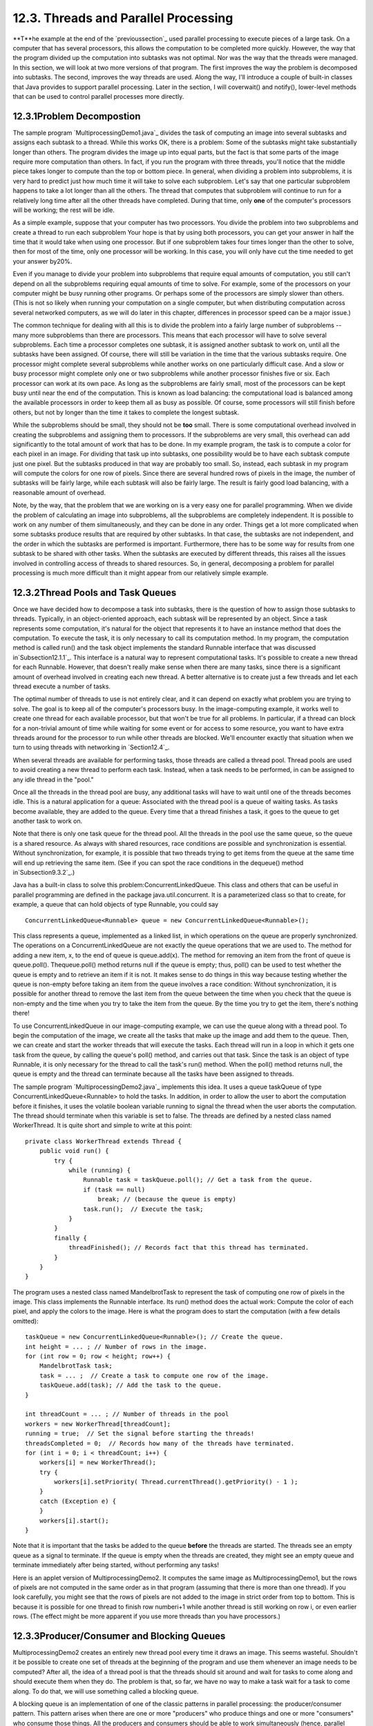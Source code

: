 
12.3. Threads and Parallel Processing
-------------------------------------



**T**he example at the end of the `previoussection`_ used parallel
processing to execute pieces of a large task. On a computer that has
several processors, this allows the computation to be completed more
quickly. However, the way that the program divided up the computation
into subtasks was not optimal. Nor was the way that the threads were
managed. In this section, we will look at two more versions of that
program. The first improves the way the problem is decomposed into
subtasks. The second, improves the way threads are used. Along the
way, I'll introduce a couple of built-in classes that Java provides to
support parallel processing. Later in the section, I will coverwait()
and notify(), lower-level methods that can be used to control parallel
processes more directly.





12.3.1Problem Decompostion
~~~~~~~~~~~~~~~~~~~~~~~~~~

The sample program `MultiprocessingDemo1.java`_ divides the task of
computing an image into several subtasks and assigns each subtask to a
thread. While this works OK, there is a problem: Some of the subtasks
might take substantially longer than others. The program divides the
image up into equal parts, but the fact is that some parts of the
image require more computation than others. In fact, if you run the
program with three threads, you'll notice that the middle piece takes
longer to compute than the top or bottom piece. In general, when
dividing a problem into subproblems, it is very hard to predict just
how much time it will take to solve each subproblem. Let's say that
one particular subproblem happens to take a lot longer than all the
others. The thread that computes that subproblem will continue to run
for a relatively long time after all the other threads have completed.
During that time, only **one** of the computer's processors will be
working; the rest will be idle.

As a simple example, suppose that your computer has two processors.
You divide the problem into two subproblems and create a thread to run
each subproblem Your hope is that by using both processors, you can
get your answer in half the time that it would take when using one
processor. But if one subproblem takes four times longer than the
other to solve, then for most of the time, only one processor will be
working. In this case, you will only have cut the time needed to get
your answer by20%.

Even if you manage to divide your problem into subproblems that
require equal amounts of computation, you still can't depend on all
the subproblems requiring equal amounts of time to solve. For example,
some of the processors on your computer might be busy running other
programs. Or perhaps some of the processors are simply slower than
others. (This is not so likely when running your computation on a
single computer, but when distributing computation across several
networked computers, as we will do later in this chapter, differences
in processor speed can be a major issue.)

The common technique for dealing with all this is to divide the
problem into a fairly large number of subproblems -- many more
subproblems than there are processors. This means that each processor
will have to solve several subproblems. Each time a processor
completes one subtask, it is assigned another subtask to work on,
until all the subtasks have been assigned. Of course, there will still
be variation in the time that the various subtasks require. One
processor might complete several subproblems while another works on
one particularly difficult case. And a slow or busy processor might
complete only one or two subproblems while another processor finishes
five or six. Each processor can work at its own pace. As long as the
subproblems are fairly small, most of the processors can be kept busy
until near the end of the computation. This is known as load
balancing: the computational load is balanced among the available
processors in order to keep them all as busy as possible. Of course,
some processors will still finish before others, but not by longer
than the time it takes to complete the longest subtask.

While the subproblems should be small, they should not be **too**
small. There is some computational overhead involved in creating the
subproblems and assigning them to processors. If the subproblems are
very small, this overhead can add significantly to the total amount of
work that has to be done. In my example program, the task is to
compute a color for each pixel in an image. For dividing that task up
into subtasks, one possibility would be to have each subtask compute
just one pixel. But the subtasks produced in that way are probably too
small. So, instead, each subtask in my program will compute the colors
for one row of pixels. Since there are several hundred rows of pixels
in the image, the number of subtasks will be fairly large, while each
subtask will also be fairly large. The result is fairly good load
balancing, with a reasonable amount of overhead.

Note, by the way, that the problem that we are working on is a very
easy one for parallel programming. When we divide the problem of
calculating an image into subproblems, all the subproblems are
completely independent. It is possible to work on any number of them
simultaneously, and they can be done in any order. Things get a lot
more complicated when some subtasks produce results that are required
by other subtasks. In that case, the subtasks are not independent, and
the order in which the subtasks are performed is important.
Furthermore, there has to be some way for results from one subtask to
be shared with other tasks. When the subtasks are executed by
different threads, this raises all the issues involved in controlling
access of threads to shared resources. So, in general, decomposing a
problem for parallel processing is much more difficult than it might
appear from our relatively simple example.





12.3.2Thread Pools and Task Queues
~~~~~~~~~~~~~~~~~~~~~~~~~~~~~~~~~~

Once we have decided how to decompose a task into subtasks, there is
the question of how to assign those subtasks to threads. Typically, in
an object-oriented approach, each subtask will be represented by an
object. Since a task represents some computation, it's natural for the
object that represents it to have an instance method that does the
computation. To execute the task, it is only necessary to call its
computation method. In my program, the computation method is called
run() and the task object implements the standard Runnable interface
that was discussed in`Subsection12.1.1`_. This interface is a natural
way to represent computational tasks. It's possible to create a new
thread for each Runnable. However, that doesn't really make sense when
there are many tasks, since there is a significant amount of overhead
involved in creating each new thread. A better alternative is to
create just a few threads and let each thread execute a number of
tasks.

The optimal number of threads to use is not entirely clear, and it can
depend on exactly what problem you are trying to solve. The goal is to
keep all of the computer's processors busy. In the image-computing
example, it works well to create one thread for each available
processor, but that won't be true for all problems. In particular, if
a thread can block for a non-trivial amount of time while waiting for
some event or for access to some resource, you want to have extra
threads around for the processor to run while other threads are
blocked. We'll encounter exactly that situation when we turn to using
threads with networking in `Section12.4`_.

When several threads are available for performing tasks, those threads
are called a thread pool. Thread pools are used to avoid creating a
new thread to perform each task. Instead, when a task needs to be
performed, in can be assigned to any idle thread in the "pool."

Once all the threads in the thread pool are busy, any additional tasks
will have to wait until one of the threads becomes idle. This is a
natural application for a queue: Associated with the thread pool is a
queue of waiting tasks. As tasks become available, they are added to
the queue. Every time that a thread finishes a task, it goes to the
queue to get another task to work on.

Note that there is only one task queue for the thread pool. All the
threads in the pool use the same queue, so the queue is a shared
resource. As always with shared resources, race conditions are
possible and synchronization is essential. Without synchronization,
for example, it is possible that two threads trying to get items from
the queue at the same time will end up retrieving the same item. (See
if you can spot the race conditions in the dequeue() method
in`Subsection9.3.2`_.)

Java has a built-in class to solve this problem:ConcurrentLinkedQueue.
This class and others that can be useful in parallel programming are
defined in the package java.util.concurrent. It is a parameterized
class so that to create, for example, a queue that can hold objects of
type Runnable, you could say


::

    ConcurrentLinkedQueue<Runnable> queue = new ConcurrentLinkedQueue<Runnable>();


This class represents a queue, implemented as a linked list, in which
operations on the queue are properly synchronized. The operations on a
ConcurrentLinkedQueue are not exactly the queue operations that we are
used to. The method for adding a new item, x, to the end of queue is
queue.add(x). The method for removing an item from the front of queue
is queue.poll(). Thequeue.poll() method returns null if the queue is
empty; thus, poll() can be used to test whether the queue is empty and
to retrieve an item if it is not. It makes sense to do things in this
way because testing whether the queue is non-empty before taking an
item from the queue involves a race condition: Without
synchronization, it is possible for another thread to remove the last
item from the queue between the time when you check that the queue is
non-empty and the time when you try to take the item from the queue.
By the time you try to get the item, there's nothing there!




To use ConcurrentLinkedQueue in our image-computing example, we can
use the queue along with a thread pool. To begin the computation of
the image, we create all the tasks that make up the image and add them
to the queue. Then, we can create and start the worker threads that
will execute the tasks. Each thread will run in a loop in which it
gets one task from the queue, by calling the queue's poll() method,
and carries out that task. Since the task is an object of type
Runnable, it is only necessary for the thread to call the task's run()
method. When the poll() method returns null, the queue is empty and
the thread can terminate because all the tasks have been assigned to
threads.

The sample program `MultiprocessingDemo2.java`_ implements this idea.
It uses a queue taskQueue of type ConcurrentLinkedQueue<Runnable> to
hold the tasks. In addition, in order to allow the user to abort the
computation before it finishes, it uses the volatile boolean variable
running to signal the thread when the user aborts the computation. The
thread should terminate when this variable is set to false. The
threads are defined by a nested class named WorkerThread. It is quite
short and simple to write at this point:


::

    private class WorkerThread extends Thread {
        public void run() {
            try {
                while (running) {
                    Runnable task = taskQueue.poll(); // Get a task from the queue.
                    if (task == null)
                        break; // (because the queue is empty)
                    task.run();  // Execute the task;
                }
            }
            finally {
                threadFinished(); // Records fact that this thread has terminated.
            }
        }
    }


The program uses a nested class named MandelbrotTask to represent the
task of computing one row of pixels in the image. This class
implements the Runnable interface. Its run() method does the actual
work: Compute the color of each pixel, and apply the colors to the
image. Here is what the program does to start the computation (with a
few details omitted):


::

    taskQueue = new ConcurrentLinkedQueue<Runnable>(); // Create the queue.
    int height = ... ; // Number of rows in the image.
    for (int row = 0; row < height; row++) {
        MandelbrotTask task;
        task = ... ;  // Create a task to compute one row of the image.
        taskQueue.add(task); // Add the task to the queue.
    }
    
    int threadCount = ... ; // Number of threads in the pool
    workers = new WorkerThread[threadCount];
    running = true;  // Set the signal before starting the threads!
    threadsCompleted = 0;  // Records how many of the threads have terminated.
    for (int i = 0; i < threadCount; i++) {
        workers[i] = new WorkerThread();
        try {
            workers[i].setPriority( Thread.currentThread().getPriority() - 1 );
        }
        catch (Exception e) {
        }
        workers[i].start();
    }


Note that it is important that the tasks be added to the queue
**before** the threads are started. The threads see an empty queue as
a signal to terminate. If the queue is empty when the threads are
created, they might see an empty queue and terminate immediately after
being started, without performing any tasks!

Here is an applet version of MultiprocessingDemo2. It computes the
same image as MultiprocessingDemo1, but the rows of pixels are not
computed in the same order as in that program (assuming that there is
more than one thread). If you look carefully, you might see that the
rows of pixels are not added to the image in strict order from top to
bottom. This is because it is possible for one thread to finish row
numberi+1 while another thread is still working on row i, or even
earlier rows. (The effect might be more apparent if you use more
threads than you have processors.)







12.3.3Producer/Consumer and Blocking Queues
~~~~~~~~~~~~~~~~~~~~~~~~~~~~~~~~~~~~~~~~~~~

MultiprocessingDemo2 creates an entirely new thread pool every time it
draws an image. This seems wasteful. Shouldn't it be possible to
create one set of threads at the beginning of the program and use them
whenever an image needs to be computed? After all, the idea of a
thread pool is that the threads should sit around and wait for tasks
to come along and should execute them when they do. The problem is
that, so far, we have no way to make a task wait for a task to come
along. To do that, we will use something called a blocking queue.

A blocking queue is an implementation of one of the classic patterns
in parallel processing: the producer/consumer pattern. This pattern
arises when there are one or more "producers" who produce things and
one or more "consumers" who consume those things. All the producers
and consumers should be able to work simultaneously (hence, parallel
processing). If there are no things ready to be processed, a consumer
will have to wait until one is produced. In many applications,
producers also have to wait sometimes: If things can only be consumed
at a rate of, say, one per minute, it doesn't make sense for the
producers to produce them indefinitely at a rate of two per minute.
That would just lead to an unlimited build-up of things waiting to be
processed. Therefore, it's often useful to put a limit on the number
of things that can be waiting for processing. When that limit is
reached, producers should wait before producing more things.

We need a way to get the things from the producers to the consumers. A
queue is an obvious answer: Producers can place items into the queue
as they are produced. Consumers can remove items from the other end of
the queue.



We are talking parallel processing, so we need a synchronized queue,
but we need more than that. When the queue is empty, we need a way to
have consumers wait until an item appears in the queue. If the queue
becomes full, we need a way to have producers wait until a space opens
up in the queue. In our application, the producers and consumers are
threads. A thread that is suspended, waiting for something to happen,
is said to be blocked, and the type of queue that we need is called a
blocking queue. In a blocking queue, the operation of dequeueing an
item from the queue can block if the queue is empty. That is, if a
thread tries to dequeue an item from an empty queue, the thread will
be suspended until an item becomes available; at that time, it will
wake up, retrieve the item, and proceed. Similarly, if the queue has a
limited capacity, a producer that tries to enqueue an item can block
if there is no space in the queue.

Java has two classes that implement blocking queues:
LinkedBlockingQueue and ArrayBlockingQueue. These are parameterized
types to allow you to specify the type of item that the queue can
hold. Both classes are defined in the packagejava.util.concurrent and
both implement an interface calledBlockingQueue. If bqueue is a
blocking queue belonging to one of these classes, then the following
operations are defined:


+ bqueue.take() -- Removes an item from the queue and returns it. If
  the queue is empty when this method is called, the thread that called
  it will block until an item becomes available. This method throws an
  InterruptedException if the thread is interrupted while it is blocked.
+ bqueue.put(item) -- Adds the item to the queue. If the queue has a
  limited capacity and is full, the thread that called it will block
  until a space opens up in the queue. This method throws an
  InterruptedException if the thread is interrupted while it is blocked.
+ bqueue.add(item) -- Adds the item to the queue, if space is
  available. If the queue has a limited capacity and is full, an
  IllegalStateException is thrown. This method does not block.
+ bqueue.clear() -- Removes all items from the queue and discards
  them.


Java's blocking queues define many additional methods (for example,
bqueue.poll(500) is similar to bqueue.take(), except that it will not
block for longer than 500 milliseconds), but the four listed here are
sufficient for our purposes. Note that I have listed two methods for
adding items to the queue: bqueue.put(item) blocks if there is not
space available in the queue and is meant for use with blocking queues
that have a limited capacity; bqueue.add(item) does not block and is
meant for use with blocking queues that have an unlimited capacity.

An ArrayBlockingQueue has a maximum capacity that is specified when it
is constructed. For example, to create a blocking queue that can hold
up to 25 objects of type ItemType, you could say:


::

    ArrayBlockingQueue<ItemType> bqueue = new ArrayBlockingQueue<ItemType>(25);


With this declaration, bqueue.put(item) will block if bqueue already
contains 25 items, while bqueue.add(item) will throw an exception in
that case. Recall that this ensures that tasks are not produced
indefinitely at a rate faster than they can be consumed. A
LinkedBlockingQueue is meant for creating blocking queues with
unlimited capacity. For example,


::

    LinkedBlockingQueue<ItemType> bqueue = new LinkedBlockingQueue<ItemType>();


creates a queue with no upper limit on the number of items that it can
contain. In this case, bqueue.put(item) will never block and
bqueue.add(item) will never throw an IllegalStateException. You would
use aLinkedBlockingQueue when you want to avoid blocking, and you have
some other way of ensuring that the queue will not grow to arbitrary
size. For both types of blocking queue, bqueue.take() will block if
the queue is empty.




The sample program `MultiprocessingDemo3.java`_ uses
aLinkedBlockingQueue in place of the ConcurrentLinkedQueue in the
previous version,`MultiprocessingDemo2.java`_. In this example, the
queue holds tasks, that is, items of type Runnable, and the queue is
declared as an instance variable named taskQueue:


::

    LinkedBlockingQueue<Runnable> taskQueue;


When the user clicks the "Start" button and it's time to compute an
image, all of the tasks that make up the computation are put into this
queue. This is done by calling taskQueue.add(task) for each task. It's
important that this can be done without blocking, since the tasks are
created in the event-handling thread, and we don't want to block that.
The queue cannot grow indefinitely because the program only works on
one image at a time, and there are only a few hundred tasks per image.

Just as in the previous version of the program, worker threads
belonging to a thread pool will remove tasks from the queue and carry
them out. However, in this case, the threads are created once at the
beginning of the program -- actually, the first time the "Start"
button is pressed -- and the same threads are reused for any number of
images. When there are no tasks to execute, the task queue is empty
and the worker threads will block until tasks become available. Each
worker thread runs in an infinite loop, processing tasks forever, but
it will spend a lot of its time blocked, waiting for a task to be
added to the queue. Here is the inner class that defines the worker
threads:


::

    /**
     * This class defines the worker threads that make up the thread pool.
     * A WorkerThread runs in a loop in which it retrieves a task from the 
     * taskQueue and calls the run() method in that task.  Note that if
     * the queue is empty, the thread blocks until a task becomes available
     * in the queue.  The constructor starts the thread, so there is no
     * need for the main program to do so.  The thread will run at a priority
     * that is one less than the priority of the thread that calls the
     * constructor.
     * 
     * A WorkerThread is designed to run in an infinite loop.  It will
     * end only when the Java virtual machine exits. (This assumes that
     * the tasks that are executed don't throw exceptions, which is true
     * in this program.)  The constructor sets the thread to run as
     * a daemon thread; the Java virtual machine will exit when the
     * only threads are daemon threads.  (In this program, this is not
     * necessary since the virtual machine is set to exit when the
     * window is closed.  In a multi-window program, however, we can't
     * simply end the program when a window is closed.)
     */
    private class WorkerThread extends Thread {
        WorkerThread() {
            try {
                setPriority( Thread.currentThread().getPriority() - 1);
            }
            catch (Exception e) {
            }
            try {
                setDaemon(true);
            }
            catch (Exception e) {
            }
            start();
        }
        public void run() {
            while (true) {
                try {
                    Runnable task = taskQueue.take(); // wait for task if necessary
                    task.run();
                }
                catch (InterruptedException e) {
                }
            }
        }
    }


We should look more closely at how the thread pool works. The worker
threads are created and started before there is any task to perform.
Each thread immediately calls taskQueue.take(). Since the task queue
is empty, all the worker threads will block as soon as they are
started. To start the computation of an image, the event-handling
thread will create tasks and add them to the queue. As soon as this
happens, worker threads will wake up and start processing tasks, and
they will continue doing so until the queue is emptied. (Note that on
a multi-processor computer, some worker threads can start processing
even while the event thread is still adding tasks to the queue.) When
the queue is empty, the worker threads will go back to sleep until
processing starts on the next image.




An interesting point in this program is that we want to be able to
abort the computation before it finishes, but we don't want the worker
threads to terminate when that happens. When the user clicks the
"Abort" button, the program calls taskQueue.clear(), which prevents
any more tasks from being assigned to worker threads. However, some
tasks are most likely already being executed when the task queue is
cleared. Those tasks will complete **after** the computation in which
they are subtasks has supposedly been aborted. When those subtasks
complete, we don't want their output to be applied to the image. It's
not a big deal in this program, but in more general applications, we
don't want output meant for a previous computation job to be applied
to later jobs.

My solution is to assign a job number each computation job. The job
number of the current job is stored in an instance variable named
jobNum, and each task object has an instance variable that tells which
task that job is part of. When a job ends -- either because the job
finishes on its own or because the user aborts it -- the value of
jobNum is incremented. When a task completes, the job number stored in
the task object is compared to jobNum. If they are equal, then the
task is part of the current job, and its output is applied to the
image. If they are not equal, then the task was part of a previous
job, and its output is discarded.

It's important that access to jobNum be properly synchronized.
Otherwise, one thread might check the job number just as another
thread is incrementing it, and output meant for a old job might sneak
through after that job has been aborted. In the program, all the
methods that access or change jobNum are synchronized. You can read
the `sourcecode`_ to see how it works.




One more point about MultiprocessingDemo3.... I have not provided any
way to terminate the worker threads in this program. They will
continue to run until the Java Virtual Machine exits. To allow thread
termination before that, we could use a volatile signaling variable,
running, and set its value to false when we want the worker threads to
terminate. The run() methods for the threads would be replaced by


::

    public void run() {
        while ( running ) {
           try {
              Runnable task = taskQueue.take();
              task.run();
           }
           catch (InterruptedException e) {
           }
        }
    }


However, if a thread is blocked in taskQueue.take(), it will not see
the new value of running until it becomes unblocked. To ensure that
that happens, it is necessary to call worker.interrupt() for each
worker thread worker, just after settingrunner to false.

If a worker thread is executing a task when runner is set tofalse, the
thread will not terminate until that task has completed. If the tasks
are reasonably short, this is not a problem. If tasks can take longer
to execute than you are willing to wait for the threads to terminate,
then each task must also check the value of running periodically and
exit when that value becomes false.





12.3.4Wait and Notify
~~~~~~~~~~~~~~~~~~~~~

To implement a blocking queue, we must be able to make a thread block
just until some event occurs. The thread is waiting for the event to
occur. Somehow, it must be notified when that happens. There are two
threads involved since the event that will wake one thread is caused
by an action taken by another thread, such as adding an item to the
queue.

Note that this is not just an issue for blocking queues. Whenever one
thread produces some sort of result that is needed by another thread,
that imposes some restriction on the order in which the threads can do
their computations. If the second thread gets to the point where it
needs the result from the first thread, it might have to stop and wait
for the result to be produced. Since the second thread can't continue,
it might as well go to sleep. But then there has to be some way to
notify the second thread when the result is ready, so that it can wake
up and continue its computation.

Java, of course, has a way to do this kind of "waiting" and
"notifying": It haswait() and notify() methods that are defined as
instance methods in class Object and so can be used with any object.
These methods are used internally in blocking queues. They are fairly
low-level, tricky, and error-prone, and you should use higher-level
control strategies such as blocking queues when possible. However,
it's nice to know about wait() and notify() in case you ever need to
use them directly.

The reason why wait() andnotify() should be associated with objects is
not obvious, so don't worry about it at this point. It does, at least,
make it possible to direct different notifications to different
recipients, depending on which object's notify() method is called.

The general idea is that when a thread calls a wait() method in some
object, that thread goes to sleep until the notify() method in the
**same** object is called. It will have to be called, obviously, by
another thread, since the thread that called wait() is sleeping. A
typical pattern is that ThreadA calls wait() when it needs a result
from ThreadB, but that result is not yet available. When ThreadB has
the result ready, it calls notify(), which will wake ThreadA up, if it
is waiting, so that it can use the result. It is not an error to
callnotify() when no one is waiting; it just has no effect. To
implement this, ThreadA will execute code similar to the following,
where obj is some object:


::

    if ( resultIsAvailable() == false )
       obj.wait();  // wait for notification that the result is available
    useTheResult();


while ThreadB does something like:


::

    generateTheResult();
    obj.notify();  // send out a notification that the result is available


Now, there is a really nasty race condition in this code. The two
threads might execute their code in the following order:


::

    1.  Thread A checks resultIsAvailable() and finds that the result is not ready,
            so it decides to execute the obj.wait() statement, but before it does,
    2.  Thread B finishes generating the result and calls obj.notify()
    3.  Thread A calls obj.wait() to wait for notification that the result is ready.


In Step 3, Thread A is waiting for a notification that will never
come, because notify() has already been called in Step2. This is a
kind of deadlock that can leave ThreadA waiting forever. Obviously, we
need some kind of synchronization. The solution is to enclose both
ThreadA's code and ThreadB's code in synchronized statements, and it
is very natural to synchronize on the same object, obj, that is used
for the calls to wait() and notify(). In fact, since synchronization
is almost always needed whenwait() and notify() are used, Java makes
it an absolute requirement. In Java, a thread can legally
callobj.wait() or obj.notify() **only** if that thread holds the
synchronization lock associated with the object obj. If it does not
hold that lock, then an exception is thrown. (The exception is of
typeIllegalMonitorStateException, which does not require mandatory
handling and which is typically not caught.) One further complication
is that the wait() method can throw an InterruptedException and so
should be called in a try statement that handles the exception.

To make things more definite, lets consider how we can get a result
that is computed by one thread to another thread that needs the
result. This is a simplified producer/consumer problem in which only
one item is produced and consumed. Assume that there is a shared
variable named sharedResult that is used to transfer the result from
the producer to the consumer. When the result is ready, the producer
sets the variable to a non-null value. The producer can check whether
the result is ready by testing whether the value of sharedResult is
null. We will use a variable namedlock for synchronization. The code
for the producer thread could have the form:


::

    makeResult = generateTheResult();  // Not synchronized!
    synchronized(lock) {
       sharedResult = makeResult;
       lock.notify();
    }


while the consumer would execute code such as:


::

    synchronized(lock) {
       while ( sharedResult == null ) {
          try {
             lock.wait();
          }
          catch (InterruptedException e) {
          }
       }
       useResult = sharedResult;
    }
    useTheResult(useResult);  // Not synchronized!


The calls to generateTheResult() and useTheResult() are not
synchronized, which allows them to run in parallel with other threads
that might also synchronize on lock. Since sharedResult is a shared
variable, all references to sharedResult should be synchronized, so
the references to sharedResult must be inside the synchronized
statements. The goal is to do as little as possible (but not less) in
synchronized code segments.

If you are uncommonly alert, you might notice something funny:
lock.wait() does not finish until lock.notify() is executed, but since
both of these methods are called in synchronized statements that
synchronize on the same object, shouldn't it be impossible for both
methods to be running at the same time? In fact, lock.wait() is a
special case: When a thread callslock.wait(), it gives up the lock
that it holds on the synchronization object, lock. This gives another
thread a chance to execute the synchronized(lock) block that contains
the lock.notify() statement. After the second thread exits from this
block, the lock is returned to the consumer thread so that it can
continue.

In the full producer/consumer pattern, multiple results are produced
by one or more producer threads and are consumed by one or more
consumer threads. Instead of having just one sharedResult object, we
keep a list of objects that have been produced but not yet consumed.
Let's see how this might work in a very simple class that implements
the three operations on a LinkedBlockingQueue<Runnable> that are used
in MultiprocessingDemo3:


::

    import java.util.LinkedList;
    
    public class MyLinkedBlockingQueue {
        
        private LinkedList<Runnable> taskList = new LinkedList<Runnable>();
        
        public void clear() {
            synchronized(taskList) {
                taskList.clear();
            }
        }
        
        public void add(Runnable task) {
            synchronized(taskList) {
                taskList.addLast(task);
                taskList.notify();
            }
        }
        
        public Runnable take() throws InterruptedException {
            synchronized(taskList) {
                while (taskList.isEmpty())
                    taskList.wait();
                return taskList.removeFirst();
            }
        }
    
    }


An object of this class could be used as a direct replacement for
thetaskQueue in MultiprocessingDemo3.

In this class, I have chosen to synchronize on the taskList object,
but any object could be used. In fact, I could simply use synchronized
methods, which is equivalent to synchronizing on this. (Note that you
might see a call to wait() or notify() in asynchronized instance
method, with no reference to the object that is being used. Remember
that wait() and notify() in that context really mean this.wait() and
this.notify().)

By the way, it is essential that the call to taskList.clear() be
synchronized on the same object, even though it doesn't call wait() or
notify(). Otherwise, there is a race condition that can occur: The
list might be cleared just after the take() method checks that
taskList is non-empty and before it removes an item from the list. In
that case, the list is empty again by the time taskList.removeFirst()
is called, resulting in an error.




It is possible for several threads to be waiting for notification. A
call to obj.notify() will wake only one of the threads that is waiting
on obj. If you want to wake all threads that are waiting on obj, you
can call obj.notifyAll().obj.notify() works OK in the above example
because only consumer threads can be blocked. We only need to wake one
consumer thread when a task is added to the queue because it doesn't
matter which consumer gets the task. But consider a blocking queue
with limited capacity, where producers and consumers can both block.
When an item is added to the queue, we want to make sure that a
consumer thread is notified, not just another producer. One solution
is to call notifyAll() instead of notify(), which will notify all
threads including any waiting consumer.

I should also mention a possible confusion about the method
obj.notify(). This method does **not** notify obj of anything. It
notifies a thread that has called obj.wait() (if there is such a
thread). Similarly, in obj.wait(), it's **not** obj that is waiting
for something; it's the thread that calls the method.

And a final note on wait: There is another version of wait() that
takes a number of milliseconds as a parameter. A thread that calls
obj.wait(milliseconds) will wait only up to the specified number of
milliseconds for a notification. If a notification doesn't occur
during that period, the thread will wake up and continue without the
notification. In practice, this feature is most often used to let a
waiting thread wake periodically while it is waiting in order to
perform some periodic task, such as causing a message "Waiting for
computation to finish" to blink.




Let's look at an example that uses wait() and notify() to allow one
thread to control another. The sample
program`TowersOfHanoiWithControls.java`_ solves the Towers Of Hanoi
puzzle (`Subsection9.1.2`_), with control buttons that allow the user
to control the execution of the algorithm. Clicking "Next Step"
executes one step, which moves a single disk from one pile to another.
Clicking "Run" lets the algorithm run automatically on its own; "Run"
changes to "Pause", and clicking "Pause" stops the automatic
execution. There is also a "Start Over" button that aborts the current
solution and puts the puzzle back into its initial configuration. Here
is an applet version of the program:



In this program, there are two threads: a thread that runs a recursive
algorithm to solve the puzzle, and the event-handling thread that
reacts to user actions. When the user clicks one of the buttons, a
method is called in the event-handling thread. But it's actually the
thread that is running the recursion that has to respond by, for
example, doing one step of the solution or starting over. The event-
handling thread has to send some sort of signal to the solution
thread. This is done by setting the value of a variable that is shared
by both threads. The variable is named status, and its possible values
are the constants GO, PAUSE, STEP, andRESTART.

When the event-handling thread changes the value of this variable, the
solution thread should see the new value and respond. When status
equals PAUSE, the solution thread is paused, waiting for the user to
click "Run" or "Next Step". This is the initial state, when the
program starts. If the user clicks "Next Step", the event-handling
thread sets the value of status to "STEP"; the solution thread should
respond by executing one step of the solution and then resetting
status to PAUSE. If the user clicks "Run", status is set toGO, which
should cause the solution thread to run automatically. When the user
clicks "Pause" while the solution is running,status is reset to PAUSE,
and the solution thread should return to its paused state. If the user
clicks "Start Over", the event-handling thread sets status to RESTART,
and the solution thread should respond by ending the current recursive
solution and restoring the puzzle to its initial state.

The main point for us is that when the solution thread is paused, it
is sleeping . It won't see a new value for status unless it wakes up!
To make that possible, the program uses wait() in the solution thread
to put that thread to sleep, and it usesnotify() in the event-handling
thread to wake up the solution thread whenever it changes the value of
status. Here is the actionPerformed() method that responds to clicks
on the buttons. When the user clicks a button, this method changes the
value of status and calls notify() to wake up the solution thread:


::

    synchronized public void actionPerformed(ActionEvent evt) {
        Object source = evt.getSource();
        if (source == runPauseButton) {  // Toggle between running and paused.
            if (status == GO) {  // Animation is running.  Pause it.
                status = PAUSE;
                nextStepButton.setEnabled(true);  // Enable while paused.
                runPauseButton.setText("Run");
            }
            else {  // Animation is paused.  Start it running.
                status = GO;
                nextStepButton.setEnabled(false);  // Disable while running.
                runPauseButton.setText("Pause");
            }
        }
        else if (source == nextStepButton) {  // Makes animation run one step.
            status = STEP;
        }
        else if (source == startOverButton) { // Restore to initial state.
            status = RESTART;
        }
        notify();  // Wake up the thread so it can see the new status value!
    }


This method is synchronized to allow the call to notify(). Remember
that the notify() method in an object can only be called by a thread
that holds that object's synchronization lock. In this case, the
synchronization object is this. Synchronization is also necessary
because of race conditions that arise because the value of status can
also be changed by the solution thread.

The solution thread calls a method named checkStatus() to check the
value of status. This method callswait() if the status is PAUSE, which
puts the solution thread to sleep until the event-handling thread
calls notify(). Note that if the status is RESTART, checkStatus()
throws an IllegalStateException:


::

    synchronized private void checkStatus() {
        while (status == PAUSE) {
            try {
                wait();
            }
            catch (InterruptedException e) {
            }
        }
        // At this point, status is RUN, STEP, or RESTART.
        if (status == RESTART)
            throw new IllegalStateException("Restart");
        // At this point, status is RUN or STEP.
    }


The run() method for the solution thread runs in an infinite loop in
which it sets up the initial state of the puzzle and then calls a
solve() method to solve the puzzle. To implement the wait/notify
control strategy,run() calls checkStatus() before starting the
solution, and solve() calls checkStatus() after each move. If
checkStatus() throws anIllegalStateException, the call to solve() is
terminated early, and the run() method returns to the beginning of the
while loop, where the initial state of the puzzle, and of the user
interface, is restored:


::

    public void run() {
        while (true) {
            runPauseButton.setText("Run");   // Set user interface to initial state.
            nextStepButton.setEnabled(true);
            startOverButton.setEnabled(false);
            setUpProblem();  // Set up the initial state of the puzzle
            status = PAUSE;  // Initially, the solution thread is paused.
            checkStatus(); // Returns only when user has clicked "Run" or "Next Step"
            startOverButton.setEnabled(true);
            try {
                solve(10,0,1,2);  // Move 10 disks from pile 0 to pile 1.
            }
            catch (IllegalStateException e) {
                // Exception was thrown because use clicked "Start Over".
            }            
        }
    }


You can check the `source code`_ to see how this all fits into the
complete program. If you want to learn how to use wait() and notify()
directly, understanding this example is a good place to start!



